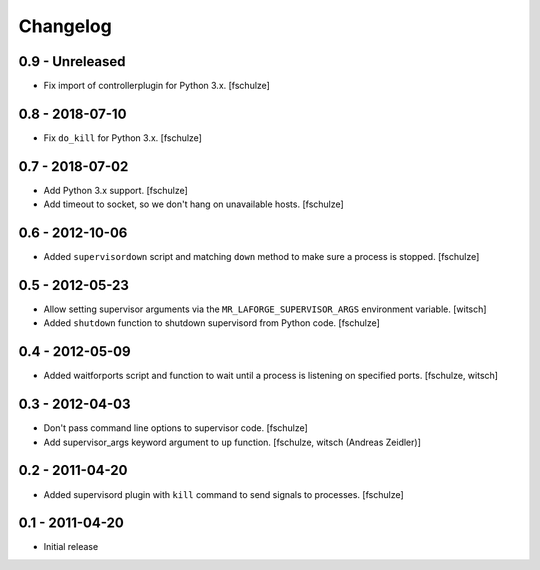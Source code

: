 Changelog
=========

0.9 - Unreleased
----------------

* Fix import of controllerplugin for Python 3.x.
  [fschulze]


0.8 - 2018-07-10
----------------

* Fix ``do_kill`` for Python 3.x.
  [fschulze]


0.7 - 2018-07-02
----------------

* Add Python 3.x support.
  [fschulze]

* Add timeout to socket, so we don't hang on unavailable hosts.
  [fschulze]


0.6 - 2012-10-06
----------------

* Added ``supervisordown`` script and matching ``down`` method to make sure a
  process is stopped.
  [fschulze]


0.5 - 2012-05-23
----------------

* Allow setting supervisor arguments via the ``MR_LAFORGE_SUPERVISOR_ARGS``
  environment variable.
  [witsch]

* Added ``shutdown`` function to shutdown supervisord from Python code.
  [fschulze]


0.4 - 2012-05-09
----------------

* Added waitforports script and function to wait until a process is listening
  on specified ports.
  [fschulze, witsch]


0.3 - 2012-04-03
----------------

* Don't pass command line options to supervisor code.
  [fschulze]

* Add supervisor_args keyword argument to ``up`` function.
  [fschulze, witsch (Andreas Zeidler)]


0.2 - 2011-04-20
----------------

* Added supervisord plugin with ``kill`` command to send signals to processes.
  [fschulze]


0.1 - 2011-04-20
----------------

* Initial release
